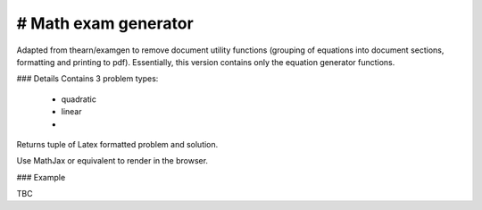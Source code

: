 # Math exam generator
====================

Adapted from thearn/examgen to remove document utility functions (grouping of equations into document sections, formatting and printing to pdf). Essentially, this version contains only the equation generator functions.


### Details
Contains 3 problem types:
  * quadratic
  * linear 
  * 

Returns tuple of Latex formatted problem and solution.

Use MathJax or equivalent to render in the browser.


### Example

TBC

